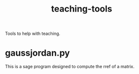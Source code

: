 #+Title: teaching-tools

Tools to help with teaching.

* gaussjordan.py

This is a sage program designed to compute the rref of a matrix.

